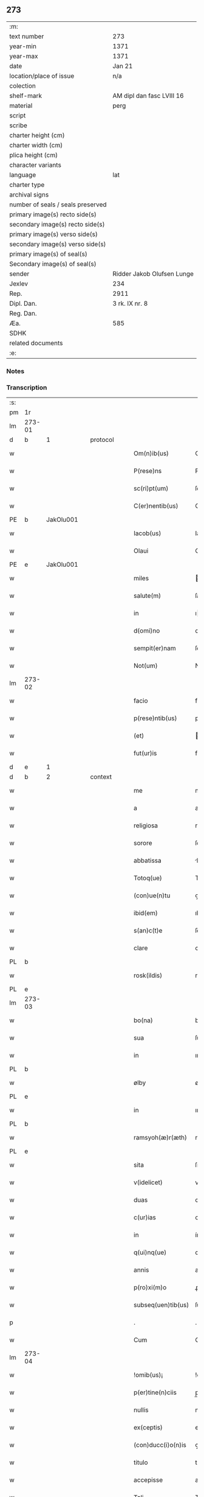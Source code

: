 ** 273

| :m:                               |                            |
| text number                       | 273                        |
| year-min                          | 1371                       |
| year-max                          | 1371                       |
| date                              | Jan 21                     |
| location/place of issue           | n/a                        |
| colection                         |                            |
| shelf-mark                        | AM dipl dan fasc LVIII 16  |
| material                          | perg                       |
| script                            |                            |
| scribe                            |                            |
| charter height (cm)               |                            |
| charter width (cm)                |                            |
| plica height (cm)                 |                            |
| character variants                |                            |
| language                          | lat                        |
| charter type                      |                            |
| archival signs                    |                            |
| number of seals / seals preserved |                            |
| primary image(s) recto side(s)    |                            |
| secondary image(s) recto side(s)  |                            |
| primary image(s) verso side(s)    |                            |
| secondary image(s) verso side(s)  |                            |
| primary image(s) of seal(s)       |                            |
| Secondary image(s) of seal(s)     |                            |
| sender                            | Ridder Jakob Olufsen Lunge |
| Jexlev                            | 234                        |
| Rep.                              | 2911                       |
| Dipl. Dan.                        | 3 rk. IX nr. 8             |
| Reg. Dan.                         |                            |
| Æa.                               | 585                        |
| SDHK                              |                            |
| related documents                 |                            |
| :e:                               |                            |

*** Notes


*** Transcription
| :s: |        |   |   |   |   |                      |                 |   |   |   |                               |     |   |   |   |        |          |          |  |    |    |    |    |
| pm  | 1r     |   |   |   |   |                      |                 |   |   |   |                               |     |   |   |   |        |          |          |  |    |    |    |    |
| lm  | 273-01 |   |   |   |   |                      |                 |   |   |   |                               |     |   |   |   |        |          |          |  |    |    |    |    |
| d  | b      | 1  |   | protocol  |   |                      |                 |   |   |   |                               |     |   |   |   |        |          |          |  |    |    |    |    |
| w   |        |   |   |   |   | Om(n)ib(us)          | Om&pk;ıbꝫ       |   |   |   |                               | lat |   |   |   | 273-01 | 1:protocol |          |  |    |    |    |    |
| w   |        |   |   |   |   | P(rese)ns            | Pn&pk;         |   |   |   |                               | lat |   |   |   | 273-01 | 1:protocol |          |  |    |    |    |    |
| w   |        |   |   |   |   | sc(ri)pt(um)         | ſcptͫ           |   |   |   |                               | lat |   |   |   | 273-01 | 1:protocol |          |  |    |    |    |    |
| w   |        |   |   |   |   | C(er)nentib(us)      | C͛nentıbꝫ        |   |   |   |                               | lat |   |   |   | 273-01 | 1:protocol |          |  |    |    |    |    |
| PE  | b      | JakOlu001  |   |   |   |                      |                 |   |   |   |                               |     |   |   |   |        |          |          |  |    |    |    |    |
| w   |        |   |   |   |   | Iacob(us)            | Iacobꝫ          |   |   |   |                               | lat |   |   |   | 273-01 | 1:protocol |          |  |1122|    |    |    |
| w   |        |   |   |   |   | Olaui                | Olauí           |   |   |   |                               | lat |   |   |   | 273-01 | 1:protocol |          |  |1122|    |    |    |
| PE  | e      | JakOlu001  |   |   |   |                      |                 |   |   |   |                               |     |   |   |   |        |          |          |  |    |    |    |    |
| w   |        |   |   |   |   | miles                | ıle           |   |   |   |                               | lat |   |   |   | 273-01 | 1:protocol |          |  |    |    |    |    |
| w   |        |   |   |   |   | salute(m)            | ſalute&pk;      |   |   |   |                               | lat |   |   |   | 273-01 | 1:protocol |          |  |    |    |    |    |
| w   |        |   |   |   |   | in                   | ı              |   |   |   |                               | lat |   |   |   | 273-01 | 1:protocol |          |  |    |    |    |    |
| w   |        |   |   |   |   | d(omi)no             | dn&pk;o         |   |   |   |                               | lat |   |   |   | 273-01 | 1:protocol |          |  |    |    |    |    |
| w   |        |   |   |   |   | sempit(er)nam        | ſempıtna      |   |   |   |                               | lat |   |   |   | 273-01 | 1:protocol |          |  |    |    |    |    |
| w   |        |   |   |   |   | Not(um)              | Notͫ             |   |   |   |                               | lat |   |   |   | 273-01 | 1:protocol |          |  |    |    |    |    |
| lm  | 273-02 |   |   |   |   |                      |                 |   |   |   |                               |     |   |   |   |        |          |          |  |    |    |    |    |
| w   |        |   |   |   |   | facio                | facıo           |   |   |   |                               | lat |   |   |   | 273-02 | 1:protocol |          |  |    |    |    |    |
| w   |        |   |   |   |   | p(rese)ntib(us)      | pn&pk;tıbꝫ      |   |   |   |                               | lat |   |   |   | 273-02 | 1:protocol |          |  |    |    |    |    |
| w   |        |   |   |   |   | (et)                 |                |   |   |   |                               | lat |   |   |   | 273-02 | 1:protocol |          |  |    |    |    |    |
| w   |        |   |   |   |   | fut(ur)is            | futı          |   |   |   |                               | lat |   |   |   | 273-02 | 1:protocol |          |  |    |    |    |    |
| d  | e      | 1  |   |   |   |                      |                 |   |   |   |                               |     |   |   |   |        |          |          |  |    |    |    |    |
| d  | b      | 2  |   | context  |   |                      |                 |   |   |   |                               |     |   |   |   |        |          |          |  |    |    |    |    |
| w   |        |   |   |   |   | me                   | me              |   |   |   |                               | lat |   |   |   | 273-02 | 2:context |          |  |    |    |    |    |
| w   |        |   |   |   |   | a                    | a               |   |   |   |                               | lat |   |   |   | 273-02 | 2:context |          |  |    |    |    |    |
| w   |        |   |   |   |   | religiosa            | relıgıoſa       |   |   |   |                               | lat |   |   |   | 273-02 | 2:context |          |  |    |    |    |    |
| w   |        |   |   |   |   | sorore               | ſorore          |   |   |   |                               | lat |   |   |   | 273-02 | 2:context |          |  |    |    |    |    |
| w   |        |   |   |   |   | abbatissa            | bbatıa        |   |   |   |                               | lat |   |   |   | 273-02 | 2:context |          |  |    |    |    |    |
| w   |        |   |   |   |   | Totoq(ue)            | Totoqꝫ          |   |   |   |                               | lat |   |   |   | 273-02 | 2:context |          |  |    |    |    |    |
| w   |        |   |   |   |   | (con)ue(n)tu         | ꝯue̅tu           |   |   |   |                               | lat |   |   |   | 273-02 | 2:context |          |  |    |    |    |    |
| w   |        |   |   |   |   | ibid(em)             | ıbı            |   |   |   |                               | lat |   |   |   | 273-02 | 2:context |          |  |    |    |    |    |
| w   |        |   |   |   |   | s(an)c(t)e           | ſc̅e             |   |   |   |                               | lat |   |   |   | 273-02 | 2:context |          |  |    |    |    |    |
| w   |        |   |   |   |   | clare                | clare           |   |   |   |                               | lat |   |   |   | 273-02 | 2:context |          |  |    |    |    |    |
| PL  | b      |   |   |   |   |                      |                 |   |   |   |                               |     |   |   |   |        |          |          |  |    |    |    |    |
| w   |        |   |   |   |   | rosk(ildis)          | roſꝃ            |   |   |   |                               | lat |   |   |   | 273-02 | 2:context |          |  |    |    |1141|    |
| PL  | e      |   |   |   |   |                      |                 |   |   |   |                               |     |   |   |   |        |          |          |  |    |    |    |    |
| lm  | 273-03 |   |   |   |   |                      |                 |   |   |   |                               |     |   |   |   |        |          |          |  |    |    |    |    |
| w   |        |   |   |   |   | bo(na)               | boᷓ              |   |   |   |                               | lat |   |   |   | 273-03 | 2:context |          |  |    |    |    |    |
| w   |        |   |   |   |   | sua                  | ſua             |   |   |   |                               | lat |   |   |   | 273-03 | 2:context |          |  |    |    |    |    |
| w   |        |   |   |   |   | in                   | ın              |   |   |   |                               | lat |   |   |   | 273-03 | 2:context |          |  |    |    |    |    |
| PL  | b      |   |   |   |   |                      |                 |   |   |   |                               |     |   |   |   |        |          |          |  |    |    |    |    |
| w   |        |   |   |   |   | ølby                 | ølby            |   |   |   |                               | lat |   |   |   | 273-03 | 2:context |          |  |    |    |1142|    |
| PL  | e      |   |   |   |   |                      |                 |   |   |   |                               |     |   |   |   |        |          |          |  |    |    |    |    |
| w   |        |   |   |   |   | in                   | ın              |   |   |   |                               | lat |   |   |   | 273-03 | 2:context |          |  |    |    |    |    |
| PL  | b      |   |   |   |   |                      |                 |   |   |   |                               |     |   |   |   |        |          |          |  |    |    |    |    |
| w   |        |   |   |   |   | ramsyoh(æ)r(æth)     | ramſyohꝝ        |   |   |   |                               | lat |   |   |   | 273-03 | 2:context |          |  |    |    |1143|    |
| PL  | e      |   |   |   |   |                      |                 |   |   |   |                               |     |   |   |   |        |          |          |  |    |    |    |    |
| w   |        |   |   |   |   | sita                 | ſıta            |   |   |   |                               | lat |   |   |   | 273-03 | 2:context |          |  |    |    |    |    |
| w   |        |   |   |   |   | v(idelicet)          | vꝫ              |   |   |   |                               | lat |   |   |   | 273-03 | 2:context |          |  |    |    |    |    |
| w   |        |   |   |   |   | duas                 | dua            |   |   |   |                               | lat |   |   |   | 273-03 | 2:context |          |  |    |    |    |    |
| w   |        |   |   |   |   | c(ur)ias             | cıa           |   |   |   |                               | lat |   |   |   | 273-03 | 2:context |          |  |    |    |    |    |
| w   |        |   |   |   |   | in                   | ín              |   |   |   |                               | lat |   |   |   | 273-03 | 2:context |          |  |    |    |    |    |
| w   |        |   |   |   |   | q(ui)nq(ue)          | qnqꝫ           |   |   |   |                               | lat |   |   |   | 273-03 | 2:context |          |  |    |    |    |    |
| w   |        |   |   |   |   | annis                | anní           |   |   |   |                               | lat |   |   |   | 273-03 | 2:context |          |  |    |    |    |    |
| w   |        |   |   |   |   | p(ro)xi(m)o          | ꝓxıo           |   |   |   |                               | lat |   |   |   | 273-03 | 2:context |          |  |    |    |    |    |
| w   |        |   |   |   |   | subseq(uen)tib(us)   | ſubſeꝙtıbꝫ      |   |   |   |                               | lat |   |   |   | 273-03 | 2:context |          |  |    |    |    |    |
| p   |        |   |   |   |   | .                    | .               |   |   |   |                               | lat |   |   |   | 273-03 | 2:context |          |  |    |    |    |    |
| w   |        |   |   |   |   | Cum                  | Cu             |   |   |   |                               | lat |   |   |   | 273-03 | 2:context |          |  |    |    |    |    |
| lm  | 273-04 |   |   |   |   |                      |                 |   |   |   |                               |     |   |   |   |        |          |          |  |    |    |    |    |
| w   |        |   |   |   |   | !omib(us)¡           | !omıbꝫ¡         |   |   |   |                               | lat |   |   |   | 273-04 | 2:context |          |  |    |    |    |    |
| w   |        |   |   |   |   | p(er)tine(n)ciis     | p̲tíne̅cíí       |   |   |   |                               | lat |   |   |   | 273-04 | 2:context |          |  |    |    |    |    |
| w   |        |   |   |   |   | nullis               | nullı          |   |   |   |                               | lat |   |   |   | 273-04 | 2:context |          |  |    |    |    |    |
| w   |        |   |   |   |   | ex(ceptis)           | exͭ              |   |   |   |                               | lat |   |   |   | 273-04 | 2:context |          |  |    |    |    |    |
| w   |        |   |   |   |   | (con)ducc(i)o(n)is   | ꝯducc&pk;oı    |   |   |   |                               | lat |   |   |   | 273-04 | 2:context |          |  |    |    |    |    |
| w   |        |   |   |   |   | titulo               | tıtulo          |   |   |   |                               | lat |   |   |   | 273-04 | 2:context |          |  |    |    |    |    |
| w   |        |   |   |   |   | accepisse            | accepıe        |   |   |   |                               | lat |   |   |   | 273-04 | 2:context |          |  |    |    |    |    |
| w   |        |   |   |   |   | Tali                 | Talı            |   |   |   |                               | lat |   |   |   | 273-04 | 2:context |          |  |    |    |    |    |
| w   |        |   |   |   |   | co(n)dic(i)o(n)e     | co̅dıc̅oe         |   |   |   |                               | lat |   |   |   | 273-04 | 2:context |          |  |    |    |    |    |
| w   |        |   |   |   |   | q(uod)               | ꝙ               |   |   |   |                               | lat |   |   |   | 273-04 | 2:context |          |  |    |    |    |    |
| w   |        |   |   |   |   | in                   | ın              |   |   |   |                               | lat |   |   |   | 273-04 | 2:context |          |  |    |    |    |    |
| w   |        |   |   |   |   | q(uo)lib(et)         | qͦlıbꝫ           |   |   |   |                               | lat |   |   |   | 273-04 | 2:context |          |  |    |    |    |    |
| w   |        |   |   |   |   | anno                 | anno            |   |   |   |                               | lat |   |   |   | 273-04 | 2:context |          |  |    |    |    |    |
| lm  | 273-05 |   |   |   |   |                      |                 |   |   |   |                               |     |   |   |   |        |          |          |  |    |    |    |    |
| w   |        |   |   |   |   | d(e)                 |                |   |   |   |                               | lat |   |   |   | 273-05 | 2:context |          |  |    |    |    |    |
| w   |        |   |   |   |   | p(re)dict(is)        | p̅dıctꝭ          |   |   |   |                               | lat |   |   |   | 273-05 | 2:context |          |  |    |    |    |    |
| PL  | b      |   |   |   |   |                      |                 |   |   |   |                               |     |   |   |   |        |          |          |  |    |    |    |    |
| w   |        |   |   |   |   | rosk(ildis)          | roſꝃ            |   |   |   |                               | lat |   |   |   | 273-05 | 2:context |          |  |    |    |1144|    |
| PL  | e      |   |   |   |   |                      |                 |   |   |   |                               |     |   |   |   |        |          |          |  |    |    |    |    |
| w   |        |   |   |   |   | ad                   | ad              |   |   |   |                               | lat |   |   |   | 273-05 | 2:context |          |  |    |    |    |    |
| w   |        |   |   |   |   | volu(n)tate(m)       | volu̅tate&pk;    |   |   |   |                               | lat |   |   |   | 273-05 | 2:context |          |  |    |    |    |    |
| w   |        |   |   |   |   | abbatisse            | abbatıe        |   |   |   |                               | lat |   |   |   | 273-05 | 2:context |          |  |    |    |    |    |
| w   |        |   |   |   |   | p(re)d(i)cte         | p̅dc&pk;te       |   |   |   |                               | lat |   |   |   | 273-05 | 2:context |          |  |    |    |    |    |
| w   |        |   |   |   |   | (et)                 |                |   |   |   |                               | lat |   |   |   | 273-05 | 2:context |          |  |    |    |    |    |
| w   |        |   |   |   |   | (con)ue(n)t(us)      | ꝯue̅t᷒            |   |   |   |                               | lat |   |   |   | 273-05 | 2:context |          |  |    |    |    |    |
| p   |        |   |   |   |   | /                    | /               |   |   |   |                               | lat |   |   |   | 273-05 | 2:context |          |  |    |    |    |    |
| w   |        |   |   |   |   | sex                  | ſex             |   |   |   |                               | lat |   |   |   | 273-05 | 2:context |          |  |    |    |    |    |
| w   |        |   |   |   |   | talenta              | talenta         |   |   |   |                               | lat |   |   |   | 273-05 | 2:context |          |  |    |    |    |    |
| w   |        |   |   |   |   | anno(n)e             | nnoe          |   |   |   |                               | lat |   |   |   | 273-05 | 2:context |          |  |    |    |    |    |
| w   |        |   |   |   |   | an(te)               | an             |   |   |   |                               | lat |   |   |   | 273-05 | 2:context |          |  |    |    |    |    |
| w   |        |   |   |   |   | fest(um)             | feﬅͫ             |   |   |   |                               | lat |   |   |   | 273-05 | 2:context |          |  |    |    |    |    |
| lm  | 273-06 |   |   |   |   |                      |                 |   |   |   |                               |     |   |   |   |        |          |          |  |    |    |    |    |
| w   |        |   |   |   |   | p(ur)ificac(i)o(n)is | pıfıcac̅oı     |   |   |   |                               | lat |   |   |   | 273-06 | 2:context |          |  |    |    |    |    |
| w   |        |   |   |   |   | s(an)c(t)e           | ſc̅e             |   |   |   |                               | lat |   |   |   | 273-06 | 2:context |          |  |    |    |    |    |
| w   |        |   |   |   |   | marie                | marıe           |   |   |   |                               | lat |   |   |   | 273-06 | 2:context |          |  |    |    |    |    |
| w   |        |   |   |   |   | v(ir)g(inis)         | v͛              |   |   |   |                               | lat |   |   |   | 273-06 | 2:context |          |  |    |    |    |    |
| w   |        |   |   |   |   | rac(i)o(n)e          | rac&pk;oe       |   |   |   |                               | lat |   |   |   | 273-06 | 2:context |          |  |    |    |    |    |
| w   |        |   |   |   |   | pe(n)sionis          | pe̅ſıonı        |   |   |   |                               | lat |   |   |   | 273-06 | 2:context |          |  |    |    |    |    |
| w   |        |   |   |   |   | absq(ue)             | abſqꝫ           |   |   |   |                               | lat |   |   |   | 273-06 | 2:context |          |  |    |    |    |    |
| w   |        |   |   |   |   | inpedime(n)to        | ınpedıme̅to      |   |   |   |                               | lat |   |   |   | 273-06 | 2:context |          |  |    |    |    |    |
| w   |        |   |   |   |   | (et)                 |                |   |   |   |                               | lat |   |   |   | 273-06 | 2:context |          |  |    |    |    |    |
| w   |        |   |   |   |   | p(ro)t(ra)cc(i)o(n)e | ꝓtᷓcc&pk;oe      |   |   |   |                               | lat |   |   |   | 273-06 | 2:context |          |  |    |    |    |    |
| w   |        |   |   |   |   | erogabo              | erogabo         |   |   |   |                               | lat |   |   |   | 273-06 | 2:context |          |  |    |    |    |    |
| d  | e      | 2  |   |   |   |                      |                 |   |   |   |                               |     |   |   |   |        |          |          |  |    |    |    |    |
| d  | b      | 3  |   | eschatocol  |   |                      |                 |   |   |   |                               |     |   |   |   |        |          |          |  |    |    |    |    |
| w   |        |   |   |   |   | In                   | In              |   |   |   |                               | lat |   |   |   | 273-06 | 3:eschatocol |          |  |    |    |    |    |
| w   |        |   |   |   |   | Cui(us)              | Cuı᷒             |   |   |   |                               | lat |   |   |   | 273-06 | 3:eschatocol |          |  |    |    |    |    |
| lm  | 273-07 |   |   |   |   |                      |                 |   |   |   |                               |     |   |   |   |        |          |          |  |    |    |    |    |
| w   |        |   |   |   |   | rej                  | reȷ             |   |   |   |                               | lat |   |   |   | 273-07 | 3:eschatocol |          |  |    |    |    |    |
| w   |        |   |   |   |   | Testimo(n)i(u)m      | Teﬅımoı       |   |   |   |                               | lat |   |   |   | 273-07 | 3:eschatocol |          |  |    |    |    |    |
| w   |        |   |   |   |   | Sigillu(m)           | Sıgıllu        |   |   |   |                               | lat |   |   |   | 273-07 | 3:eschatocol |          |  |    |    |    |    |
| w   |        |   |   |   |   | me(um)               | meͫ              |   |   |   |                               | lat |   |   |   | 273-07 | 3:eschatocol |          |  |    |    |    |    |
| w   |        |   |   |   |   | p(rese)ntib(us)      | pn̅tıbꝫ          |   |   |   |                               | lat |   |   |   | 273-07 | 3:eschatocol |          |  |    |    |    |    |
| w   |        |   |   |   |   | est                  | eﬅ              |   |   |   |                               | lat |   |   |   | 273-07 | 3:eschatocol |          |  |    |    |    |    |
| w   |        |   |   |   |   | appe(n)sum           | ae̅ſu          |   |   |   |                               | lat |   |   |   | 273-07 | 3:eschatocol |          |  |    |    |    |    |
| w   |        |   |   |   |   | Dat(um)              | Datͫ             |   |   |   |                               | lat |   |   |   | 273-07 | 3:eschatocol |          |  |    |    |    |    |
| w   |        |   |   |   |   | anno                 | nno            |   |   |   |                               | lat |   |   |   | 273-07 | 3:eschatocol |          |  |    |    |    |    |
| w   |        |   |   |   |   | do(mini)             | do             |   |   |   |                               | lat |   |   |   | 273-07 | 3:eschatocol |          |  |    |    |    |    |
| n   |        |   |   |   |   | Mͦ                    | ͦ               |   |   |   |                               | lat |   |   |   | 273-07 | 3:eschatocol |          |  |    |    |    |    |
| n   |        |   |   |   |   | cccͦ                  | ccͦc             |   |   |   |                               | lat |   |   |   | 273-07 | 3:eschatocol |          |  |    |    |    |    |
| n   |        |   |   |   |   | lxxͦ                  | lxxͦ             |   |   |   |                               | lat |   |   |   | 273-07 | 3:eschatocol |          |  |    |    |    |    |
| w   |        |   |   |   |   | p(ri)mo              | pmo            |   |   |   |                               | lat |   |   |   | 273-07 | 3:eschatocol |          |  |    |    |    |    |
| lm  | 273-08 |   |   |   |   |                      |                 |   |   |   |                               |     |   |   |   |        |          |          |  |    |    |    |    |
| w   |        |   |   |   |   | die                  | dıe             |   |   |   |                               | lat |   |   |   | 273-08 | 3:eschatocol |          |  |    |    |    |    |
| w   |        |   |   |   |   | s(an)c(t)e           | ſce            |   |   |   |                               | lat |   |   |   | 273-08 | 3:eschatocol |          |  |    |    |    |    |
| w   |        |   |   |   |   | Agnet(is)            | gnetꝭ          |   |   |   |                               | lat |   |   |   | 273-08 | 3:eschatocol |          |  |    |    |    |    |
| w   |        |   |   |   |   | virginis             | vırgíní         |   |   |   |                               | lat |   |   |   | 273-08 | 3:eschatocol |          |  |    |    |    |    |
| d  | e      | 3  |   |   |   |                      |                 |   |   |   |                               |     |   |   |   |        |          |          |  |    |    |    |    |
| :e: |        |   |   |   |   |                      |                 |   |   |   |                               |     |   |   |   |        |          |          |  |    |    |    |    |